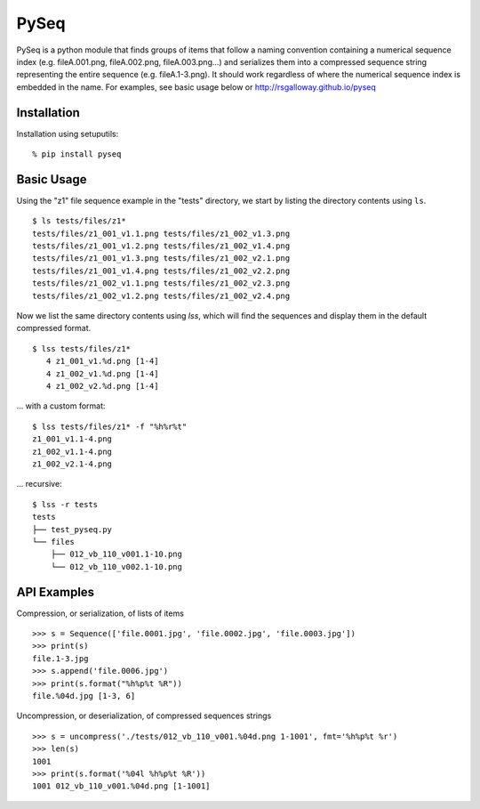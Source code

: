 PySeq
=====

PySeq is a python module that finds groups of items that follow a naming convention containing 
a numerical sequence index (e.g. fileA.001.png, fileA.002.png, fileA.003.png...) and serializes
them into a compressed sequence string representing the entire sequence (e.g. fileA.1-3.png). It 
should work regardless of where the numerical sequence index is embedded in the name. For examples,
see basic usage below or http://rsgalloway.github.io/pyseq

Installation
------------

Installation using setuputils: ::

  % pip install pyseq


Basic Usage
-----------

Using the "z1" file sequence example in the "tests" directory, we start by listing the directory
contents using ``ls``. ::

    $ ls tests/files/z1*
    tests/files/z1_001_v1.1.png tests/files/z1_002_v1.3.png
    tests/files/z1_001_v1.2.png tests/files/z1_002_v1.4.png
    tests/files/z1_001_v1.3.png tests/files/z1_002_v2.1.png
    tests/files/z1_001_v1.4.png tests/files/z1_002_v2.2.png
    tests/files/z1_002_v1.1.png tests/files/z1_002_v2.3.png
    tests/files/z1_002_v1.2.png tests/files/z1_002_v2.4.png

Now we list the same directory contents using `lss`, which will find the sequences and display them
in the default compressed format. ::

    $ lss tests/files/z1*
       4 z1_001_v1.%d.png [1-4]
       4 z1_002_v1.%d.png [1-4]
       4 z1_002_v2.%d.png [1-4]

... with a custom format: ::

    $ lss tests/files/z1* -f "%h%r%t"
    z1_001_v1.1-4.png
    z1_002_v1.1-4.png
    z1_002_v2.1-4.png

... recursive: ::

    $ lss -r tests
    tests
    ├── test_pyseq.py
    └── files
        ├── 012_vb_110_v001.1-10.png
        └── 012_vb_110_v002.1-10.png


API Examples
------------

Compression, or serialization, of lists of items ::

    >>> s = Sequence(['file.0001.jpg', 'file.0002.jpg', 'file.0003.jpg'])
    >>> print(s)
    file.1-3.jpg
    >>> s.append('file.0006.jpg')
    >>> print(s.format("%h%p%t %R"))
    file.%04d.jpg [1-3, 6]

Uncompression, or deserialization, of compressed sequences strings ::

    >>> s = uncompress('./tests/012_vb_110_v001.%04d.png 1-1001', fmt='%h%p%t %r')
    >>> len(s)
    1001
    >>> print(s.format('%04l %h%p%t %R'))
    1001 012_vb_110_v001.%04d.png [1-1001]
